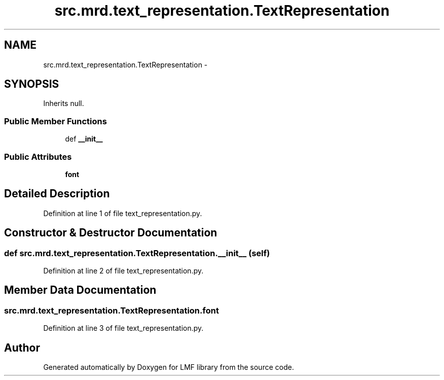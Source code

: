 .TH "src.mrd.text_representation.TextRepresentation" 3 "Fri Sep 12 2014" "LMF library" \" -*- nroff -*-
.ad l
.nh
.SH NAME
src.mrd.text_representation.TextRepresentation \- 
.SH SYNOPSIS
.br
.PP
.PP
Inherits null\&.
.SS "Public Member Functions"

.in +1c
.ti -1c
.RI "def \fB__init__\fP"
.br
.in -1c
.SS "Public Attributes"

.in +1c
.ti -1c
.RI "\fBfont\fP"
.br
.in -1c
.SH "Detailed Description"
.PP 
Definition at line 1 of file text_representation\&.py\&.
.SH "Constructor & Destructor Documentation"
.PP 
.SS "def src\&.mrd\&.text_representation\&.TextRepresentation\&.__init__ (self)"

.PP
Definition at line 2 of file text_representation\&.py\&.
.SH "Member Data Documentation"
.PP 
.SS "src\&.mrd\&.text_representation\&.TextRepresentation\&.font"

.PP
Definition at line 3 of file text_representation\&.py\&.

.SH "Author"
.PP 
Generated automatically by Doxygen for LMF library from the source code\&.
